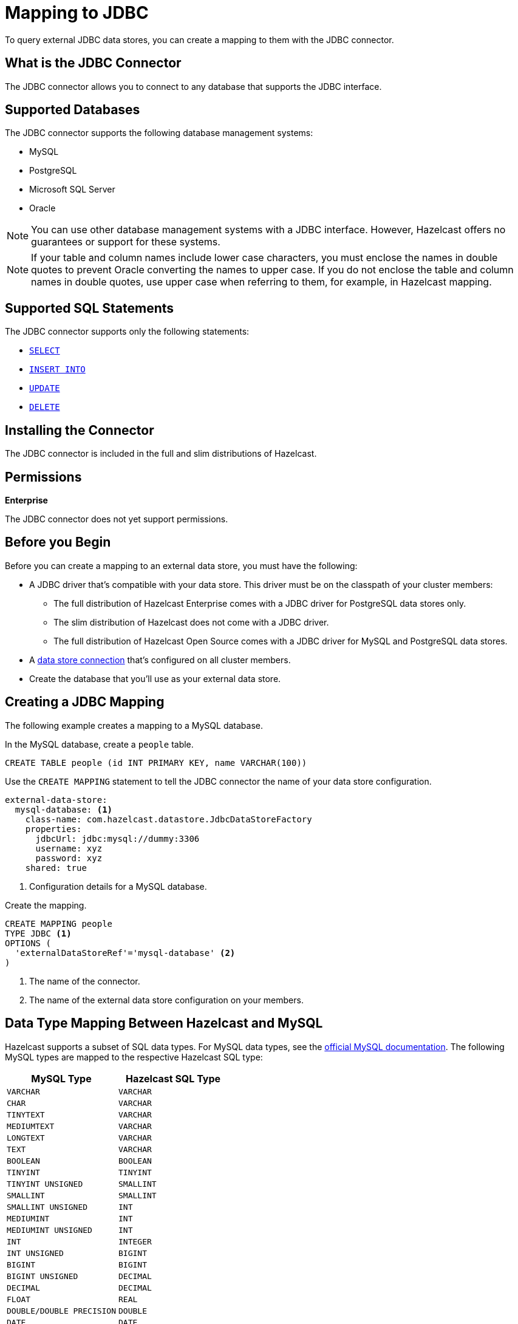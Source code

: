 = Mapping to JDBC
:description: To query external JDBC data stores, you can create a mapping to them with the JDBC connector.
:page-beta: false

{description}

== What is the JDBC Connector

The JDBC connector allows you to connect to any database that supports the JDBC interface.

== Supported Databases

The JDBC connector supports the following database management systems:

- MySQL
- PostgreSQL
- Microsoft SQL Server
- Oracle

NOTE: You can use other database management systems with a JDBC interface. However, Hazelcast offers no guarantees or support for these systems.

NOTE: If your table and column names include lower case characters, you must enclose the names in double quotes to prevent Oracle converting the names to upper case. If you do not enclose the table and column names in double quotes, use upper case when referring to them, for example, in Hazelcast mapping.

== Supported SQL Statements

The JDBC connector supports only the following statements:

- xref:select.adoc[`SELECT`]
- xref:sink-into.adoc[`INSERT INTO`]
- xref:update.adoc[`UPDATE`]
- xref:delete.adoc[`DELETE`]





== Installing the Connector

The JDBC connector is included in the full and slim distributions of Hazelcast.

== Permissions
[.enterprise]*Enterprise*

The JDBC connector does not yet support permissions.

== Before you Begin

Before you can create a mapping to an external data store, you must have the following:

- A JDBC driver that's compatible with your data store. This driver must be on the classpath of your cluster members:
** The full distribution of  Hazelcast Enterprise comes with a JDBC driver for PostgreSQL data stores only.
** The slim distribution of Hazelcast does not come with a JDBC driver.
** The full distribution of Hazelcast Open Source comes with a JDBC driver for MySQL and PostgreSQL data stores.
- A xref:external-data-stores:external-data-stores.adoc[data store connection] that's configured on all cluster members.
- Create the database that you'll use as your external data store.

== Creating a JDBC Mapping

The following example creates a mapping to a MySQL database.

In the MySQL database, create a `people` table.

```sql
CREATE TABLE people (id INT PRIMARY KEY, name VARCHAR(100))
```

Use the `CREATE MAPPING` statement to tell the JDBC connector the name of your data store configuration.

```yaml
external-data-store:
  mysql-database: <1>
    class-name: com.hazelcast.datastore.JdbcDataStoreFactory
    properties:
      jdbcUrl: jdbc:mysql://dummy:3306
      username: xyz
      password: xyz
    shared: true
```
<1> Configuration details for a MySQL database.

Create the mapping.

```sql
CREATE MAPPING people
TYPE JDBC <1>
OPTIONS ( 
  'externalDataStoreRef'='mysql-database' <2>
)
```

<1> The name of the connector.
<2> The name of the external data store configuration on your members.

== Data Type Mapping Between Hazelcast and MySQL
Hazelcast supports a subset of SQL data types. For MySQL data types, see the https://dev.mysql.com/doc/refman/8.0/en/data-types.html[official MySQL documentation]. The following MySQL types are mapped to the respective Hazelcast SQL type:


[cols="1,1"]
|===
| MySQL Type| Hazelcast SQL Type

|`VARCHAR`
|`VARCHAR`

|`CHAR`
|`VARCHAR`

|`TINYTEXT`
|`VARCHAR`

|`MEDIUMTEXT`
|`VARCHAR`

|`LONGTEXT`
|`VARCHAR`

|`TEXT`
|`VARCHAR`

|`BOOLEAN`
|`BOOLEAN`

|`TINYINT`
|`TINYINT`

|`TINYINT UNSIGNED`
|`SMALLINT`

|`SMALLINT`
|`SMALLINT`

|`SMALLINT UNSIGNED`
|`INT`

|`MEDIUMINT`
|`INT`

|`MEDIUMINT UNSIGNED`
|`INT`

|`INT`
|`INTEGER`

|`INT UNSIGNED`
|`BIGINT`

|`BIGINT`
|`BIGINT`

|`BIGINT UNSIGNED`
|`DECIMAL`

|`DECIMAL`
|`DECIMAL`

|`FLOAT`
|`REAL`

|`DOUBLE/DOUBLE PRECISION`
|`DOUBLE`

|`DATE`
|`DATE`

|`TIME`
|`TIME`

|`TIMESTAMP`
|`TIMESTAMP`

|===


== Data Type Mapping Between Hazelcast and PostgreSQL
For PostgreSQL data types, see the https://www.postgresql.org/docs/current/datatype.html[official PostgreSQL documentation]. The following PostgreSQL types are mapped to the respective Hazelcast SQL type:


[cols="1,1"]
|===
| PostgreSQL Type| Hazelcast SQL Type

|`varchar`
|`VARCHAR`

|`char`
|`VARCHAR`

|`bpchar`
|`VARCHAR`

|`text`
|`VARCHAR`

|`character varying`
|`VARCHAR`

|`boolean`
|`BOOLEAN`

|`smallint`
|`SMALLINT`

|`integer`
|`INTEGER`

|`bigint`
|`BIGINT`

|`numeric/decimal`
|`DECIMAL`

|`real`
|`REAL`

|`double precision`
|`DOUBLE`

|`date`
|`DATE`

|`time`
|`TIME`

|`timestamp`
|`TIMESTAMP`

|===


== Data Type Mapping Between Hazelcast and MSSQL
For MSSQL data types, see the https://learn.microsoft.com/en-us/sql/t-sql/data-types/data-types-transact-sql?view=sql-server-ver16[official MSSQL documentation]. The following MSSQL types are mapped to the respective Hazelcast SQL type:


[cols="1,1"]
|===
| MSSQL Type| Hazelcast SQL Type

|`varchar`
|`VARCHAR`

|`bit`
|`BOOLEAN`

|`tinyint`
|`TINYINT`

|`smallint`
|`SMALLINT`

|`int`
|`INTEGER`

|`bigint`
|`BIGINT`

|`decimal`
|`DECIMAL`

|`real`
|`REAL`

|`float`
|`DOUBLE`

|`date`
|`DATE`

|`time`
|`TIME`

|`datetime`
|`TIMESTAMP`

|`datetime2`
|`TIMESTAMP`

|`smalldatetime`
|`TIMESTAMP`

|`datetimeoffset`
|`TIMESTAMP WITH TIME ZONE`

|`numeric`
|`DECIMAL`

|`char`
|`VARCHAR`

|`text`
|`VARCHAR`

|===

== Data Type Mapping Between Hazelcast and Oracle
For Oracle data types see the https://docs.oracle.com/en/database/oracle/oracle-database/19/sqlrf/Data-Types.html#GUID-7B72E154-677A-4342-A1EA-C74C1EA928E6[official Oracle documentation]. The following Oracle types are mapped to the respective Hazelcast SQL type.
`NUMBER(p,s)` represents a NUMBER type with a decimal precision of `p` and a scale of `s` that is greater than 0. `NUMBER(p)` has a scale of 0.


[cols="1,1"]
|===
| Oracle Type| Hazelcast SQL Type

|`VARCHAR2`
|`VARCHAR`

|`from NUMBER(1) to NUMBER(4) inclusive`
|`SMALLINT`

|`from NUMBER(5) to NUMBER(9) inclusive`
|`INTEGER`

|`from NUMBER(10) to NUMBER(18) inclusive`
|`BIGINT`

|`NUMBER(p,s) where "s" is 0 and "p" is bigger than 18 or "s+p" is bigger than 15`
|`DECIMAL`

|`NUMBER(p,s) where "s+p" is smaller than 8`
|`REAL`

|`NUMBER(p,s) where "s+p" is smaller than 16`
|`DOUBLE`

|`DATE`
|`DATE`

|`TIMESTAMP`
|`TIMESTAMP`

|`TIMESTAMP WITH TIME ZONE`
|`TIMESTAMP WITH TIME ZONE`

|===
